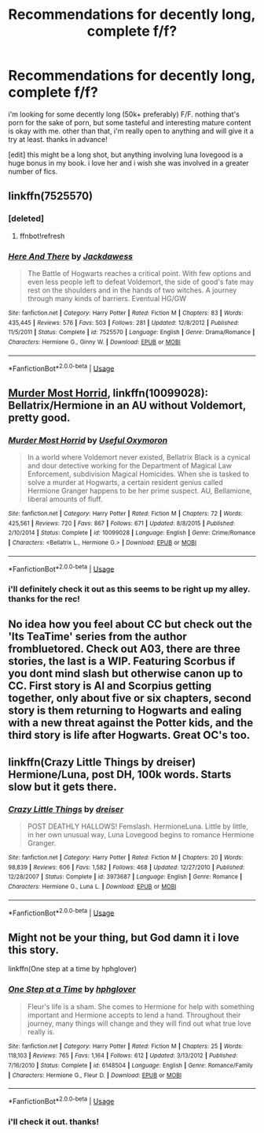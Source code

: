 #+TITLE: Recommendations for decently long, complete f/f?

* Recommendations for decently long, complete f/f?
:PROPERTIES:
:Author: hauntzzy
:Score: 7
:DateUnix: 1538589388.0
:DateShort: 2018-Oct-03
:FlairText: Request
:END:
i'm looking for some decently long (50k+ preferably) F/F. nothing that's porn for the sake of porn, but some tasteful and interesting mature content is okay with me. other than that, i'm really open to anything and will give it a try at least. thanks in advance!

[edit] this might be a long shot, but anything involving luna lovegood is a huge bonus in my book. i love her and i wish she was involved in a greater number of fics.


** linkffn(7525570)
:PROPERTIES:
:Author: CapriciousSeasponge
:Score: 3
:DateUnix: 1538705535.0
:DateShort: 2018-Oct-05
:END:

*** [deleted]
:PROPERTIES:
:Score: 1
:DateUnix: 1538705553.0
:DateShort: 2018-Oct-05
:END:

**** ffnbot!refresh
:PROPERTIES:
:Author: CapriciousSeasponge
:Score: 1
:DateUnix: 1538705680.0
:DateShort: 2018-Oct-05
:END:


*** [[https://www.fanfiction.net/s/7525570/1/][*/Here And There/*]] by [[https://www.fanfiction.net/u/2780890/Jackdawess][/Jackdawess/]]

#+begin_quote
  The Battle of Hogwarts reaches a critical point. With few options and even less people left to defeat Voldemort, the side of good's fate may rest on the shoulders and in the hands of two witches. A journey through many kinds of barriers. Eventual HG/GW
#+end_quote

^{/Site/:} ^{fanfiction.net} ^{*|*} ^{/Category/:} ^{Harry} ^{Potter} ^{*|*} ^{/Rated/:} ^{Fiction} ^{M} ^{*|*} ^{/Chapters/:} ^{83} ^{*|*} ^{/Words/:} ^{435,445} ^{*|*} ^{/Reviews/:} ^{576} ^{*|*} ^{/Favs/:} ^{503} ^{*|*} ^{/Follows/:} ^{281} ^{*|*} ^{/Updated/:} ^{12/8/2012} ^{*|*} ^{/Published/:} ^{11/5/2011} ^{*|*} ^{/Status/:} ^{Complete} ^{*|*} ^{/id/:} ^{7525570} ^{*|*} ^{/Language/:} ^{English} ^{*|*} ^{/Genre/:} ^{Drama/Romance} ^{*|*} ^{/Characters/:} ^{Hermione} ^{G.,} ^{Ginny} ^{W.} ^{*|*} ^{/Download/:} ^{[[http://www.ff2ebook.com/old/ffn-bot/index.php?id=7525570&source=ff&filetype=epub][EPUB]]} ^{or} ^{[[http://www.ff2ebook.com/old/ffn-bot/index.php?id=7525570&source=ff&filetype=mobi][MOBI]]}

--------------

*FanfictionBot*^{2.0.0-beta} | [[https://github.com/tusing/reddit-ffn-bot/wiki/Usage][Usage]]
:PROPERTIES:
:Author: FanfictionBot
:Score: 1
:DateUnix: 1538705708.0
:DateShort: 2018-Oct-05
:END:


** [[https://www.fanfiction.net/s/10099028/1/Murder-Most-Horrid][Murder Most Horrid]], linkffn(10099028): Bellatrix/Hermione in an AU without Voldemort, pretty good.
:PROPERTIES:
:Author: InquisitorCOC
:Score: 2
:DateUnix: 1538590757.0
:DateShort: 2018-Oct-03
:END:

*** [[https://www.fanfiction.net/s/10099028/1/][*/Murder Most Horrid/*]] by [[https://www.fanfiction.net/u/1285752/Useful-Oxymoron][/Useful Oxymoron/]]

#+begin_quote
  In a world where Voldemort never existed, Bellatrix Black is a cynical and dour detective working for the Department of Magical Law Enforcement, subdivision Magical Homicides. When she is tasked to solve a murder at Hogwarts, a certain resident genius called Hermione Granger happens to be her prime suspect. AU, Bellamione, liberal amounts of fluff.
#+end_quote

^{/Site/:} ^{fanfiction.net} ^{*|*} ^{/Category/:} ^{Harry} ^{Potter} ^{*|*} ^{/Rated/:} ^{Fiction} ^{M} ^{*|*} ^{/Chapters/:} ^{72} ^{*|*} ^{/Words/:} ^{425,561} ^{*|*} ^{/Reviews/:} ^{720} ^{*|*} ^{/Favs/:} ^{867} ^{*|*} ^{/Follows/:} ^{671} ^{*|*} ^{/Updated/:} ^{8/8/2015} ^{*|*} ^{/Published/:} ^{2/10/2014} ^{*|*} ^{/Status/:} ^{Complete} ^{*|*} ^{/id/:} ^{10099028} ^{*|*} ^{/Language/:} ^{English} ^{*|*} ^{/Genre/:} ^{Crime/Romance} ^{*|*} ^{/Characters/:} ^{<Bellatrix} ^{L.,} ^{Hermione} ^{G.>} ^{*|*} ^{/Download/:} ^{[[http://www.ff2ebook.com/old/ffn-bot/index.php?id=10099028&source=ff&filetype=epub][EPUB]]} ^{or} ^{[[http://www.ff2ebook.com/old/ffn-bot/index.php?id=10099028&source=ff&filetype=mobi][MOBI]]}

--------------

*FanfictionBot*^{2.0.0-beta} | [[https://github.com/tusing/reddit-ffn-bot/wiki/Usage][Usage]]
:PROPERTIES:
:Author: FanfictionBot
:Score: 2
:DateUnix: 1538590804.0
:DateShort: 2018-Oct-03
:END:


*** i'll definitely check it out as this seems to be right up my alley. thanks for the rec!
:PROPERTIES:
:Author: hauntzzy
:Score: 1
:DateUnix: 1538591188.0
:DateShort: 2018-Oct-03
:END:


** No idea how you feel about CC but check out the 'Its TeaTime' series from the author frombluetored. Check out A03, there are three stories, the last is a WIP. Featuring Scorbus if you dont mind slash but otherwise canon up to CC. First story is Al and Scorpius getting together, only about five or six chapters, second story is them returning to Hogwarts and ealing with a new threat against the Potter kids, and the third story is life after Hogwarts. Great OC's too.
:PROPERTIES:
:Author: Pottermum
:Score: 1
:DateUnix: 1538647295.0
:DateShort: 2018-Oct-04
:END:


** linkffn(Crazy Little Things by dreiser) Hermione/Luna, post DH, 100k words. Starts slow but it gets there.
:PROPERTIES:
:Author: kiksimon
:Score: 1
:DateUnix: 1538674757.0
:DateShort: 2018-Oct-04
:END:

*** [[https://www.fanfiction.net/s/3973687/1/][*/Crazy Little Things/*]] by [[https://www.fanfiction.net/u/128165/dreiser][/dreiser/]]

#+begin_quote
  POST DEATHLY HALLOWS! Femslash. HermioneLuna. Little by little, in her own unusual way, Luna Lovegood begins to romance Hermione Granger.
#+end_quote

^{/Site/:} ^{fanfiction.net} ^{*|*} ^{/Category/:} ^{Harry} ^{Potter} ^{*|*} ^{/Rated/:} ^{Fiction} ^{M} ^{*|*} ^{/Chapters/:} ^{20} ^{*|*} ^{/Words/:} ^{98,839} ^{*|*} ^{/Reviews/:} ^{606} ^{*|*} ^{/Favs/:} ^{1,582} ^{*|*} ^{/Follows/:} ^{468} ^{*|*} ^{/Updated/:} ^{12/27/2010} ^{*|*} ^{/Published/:} ^{12/28/2007} ^{*|*} ^{/Status/:} ^{Complete} ^{*|*} ^{/id/:} ^{3973687} ^{*|*} ^{/Language/:} ^{English} ^{*|*} ^{/Genre/:} ^{Romance} ^{*|*} ^{/Characters/:} ^{Hermione} ^{G.,} ^{Luna} ^{L.} ^{*|*} ^{/Download/:} ^{[[http://www.ff2ebook.com/old/ffn-bot/index.php?id=3973687&source=ff&filetype=epub][EPUB]]} ^{or} ^{[[http://www.ff2ebook.com/old/ffn-bot/index.php?id=3973687&source=ff&filetype=mobi][MOBI]]}

--------------

*FanfictionBot*^{2.0.0-beta} | [[https://github.com/tusing/reddit-ffn-bot/wiki/Usage][Usage]]
:PROPERTIES:
:Author: FanfictionBot
:Score: 1
:DateUnix: 1538674809.0
:DateShort: 2018-Oct-04
:END:


** Might not be your thing, but God damn it i love this story.

linkffn(One step at a time by hphglover)
:PROPERTIES:
:Author: Wirenfeldt
:Score: 1
:DateUnix: 1538603119.0
:DateShort: 2018-Oct-04
:END:

*** [[https://www.fanfiction.net/s/6148504/1/][*/One Step at a Time/*]] by [[https://www.fanfiction.net/u/1334128/hphglover][/hphglover/]]

#+begin_quote
  Fleur's life is a sham. She comes to Hermione for help with something important and Hermione accepts to lend a hand. Throughout their journey, many things will change and they will find out what true love really is.
#+end_quote

^{/Site/:} ^{fanfiction.net} ^{*|*} ^{/Category/:} ^{Harry} ^{Potter} ^{*|*} ^{/Rated/:} ^{Fiction} ^{M} ^{*|*} ^{/Chapters/:} ^{25} ^{*|*} ^{/Words/:} ^{118,103} ^{*|*} ^{/Reviews/:} ^{765} ^{*|*} ^{/Favs/:} ^{1,164} ^{*|*} ^{/Follows/:} ^{612} ^{*|*} ^{/Updated/:} ^{3/13/2012} ^{*|*} ^{/Published/:} ^{7/16/2010} ^{*|*} ^{/Status/:} ^{Complete} ^{*|*} ^{/id/:} ^{6148504} ^{*|*} ^{/Language/:} ^{English} ^{*|*} ^{/Genre/:} ^{Romance/Family} ^{*|*} ^{/Characters/:} ^{Hermione} ^{G.,} ^{Fleur} ^{D.} ^{*|*} ^{/Download/:} ^{[[http://www.ff2ebook.com/old/ffn-bot/index.php?id=6148504&source=ff&filetype=epub][EPUB]]} ^{or} ^{[[http://www.ff2ebook.com/old/ffn-bot/index.php?id=6148504&source=ff&filetype=mobi][MOBI]]}

--------------

*FanfictionBot*^{2.0.0-beta} | [[https://github.com/tusing/reddit-ffn-bot/wiki/Usage][Usage]]
:PROPERTIES:
:Author: FanfictionBot
:Score: 2
:DateUnix: 1538603134.0
:DateShort: 2018-Oct-04
:END:


*** i'll check it out. thanks!
:PROPERTIES:
:Author: hauntzzy
:Score: 1
:DateUnix: 1538606955.0
:DateShort: 2018-Oct-04
:END:

